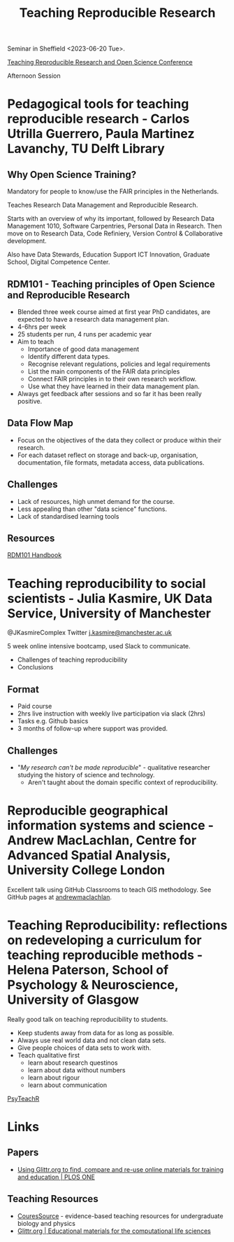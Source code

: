 :PROPERTIES:
:ID:       ecaeb512-f4d8-4f3a-8788-71291515bcf5
:mtime:    20241206213743 20241110212055 20241110185043 20230620153945 20230620135143
:ctime:    20230620135143
:END:
#+TITLE: Teaching Reproducible Research
#+FILETAGS: :teaching:reproducibility:research:

Seminar in Sheffield <2023-06-20 Tue>.

[[https://www.sheffield.ac.uk/smi/events/teaching-reproducible-research-and-open-science-conference][Teaching Reproducible Research and Open Science Conference]]

Afternoon Session
* Pedagogical tools for teaching reproducible research - Carlos Utrilla Guerrero, Paula Martinez Lavanchy, TU Delft Library

** Why Open Science Training?

Mandatory for people to know/use the FAIR principles in the Netherlands.

Teaches Research Data Management and Reproducible Research.

Starts with an overview of why its important, followed by Research Data Management 1010, Software Carpentries, Personal
Data in Research. Then move on to Research Data, Code Refiniery, Version Control & Collaborative development.

Also have Data Stewards, Education Support ICT Innovation, Graduate School, Digital Competence Center.

** RDM101 - Teaching principles of Open Science and Reproducible Research
+ Blended three week course aimed at first year PhD candidates, are expected to have a research data management plan.
+ 4-6hrs per week
+ 25 students per run, 4 runs per academic year
+ Aim to teach
  + Importance of good data management
  + Identify different data types.
  + Recognise relevant regulations, policies and legal requirements
  + List the main components of the FAIR data principles
  + Connect FAIR principles in to their own research workflow.
  + Use what they have learned in their data management plan.
+ Always get feedback after sessions and so far it has been really positive.

** Data Flow Map
+ Focus on the objectives of the data they collect or produce within their research.
+ For each dataset reflect on storage and back-up, organisation, documentation, file formats, metadata access, data
  publications.
** Challenges
+ Lack of resources, high unmet demand for the course.
+ Less appealing than other "data science" functions.
+ Lack of standardised learning tools

** Resources

[[https://tu-delft-library.github.com/rdm101-book][RDM101 Handbook]]

* Teaching reproducibility to social scientists - Julia Kasmire, UK Data Service, University of Manchester

@JKasmireComplex Twitter
[[mailto:j.kasmire@manchester.ac.uk][j.kasmire@manchester.ac.uk]]

5 week online intensive bootcamp, used Slack to communicate.
+ Challenges of teaching reproducibility
+ Conclusions

** Format
+ Paid course
+ 2hrs live instruction with weekly live participation via slack (2hrs)
+ Tasks e.g. Github basics
+ 3 months of follow-up where support was provided.

** Challenges
+ "/My research can't be made reproducible/" - qualitative researcher studying the history of science and technology.
  + Aren't taught about the domain specific context of reproducibility.


* Reproducible geographical information systems and science - Andrew MacLachlan, Centre for Advanced Spatial Analysis, University College London

Excellent talk using GitHub Classrooms to teach GIS methodology. See GitHub pages at [[https://github.com/andrewmaclachlan][andrewmaclachlan]].

* Teaching Reproducibility: reflections on redeveloping a curriculum for teaching reproducible methods - Helena Paterson, School of Psychology & Neuroscience, University of Glasgow

Really good talk on teaching reproducibility to students.

+ Keep students away from data for as long as possible.
+ Always use real world data and not clean data sets.
+ Give people choices of data sets to work with.
+ Teach qualitative first
  - learn about research questinos
  - learn about data without numbers
  - learn about rigour
  - learn about communication

[[https://psyteachr.github.io/][PsyTeachR]]

* Links

** Papers

+ [[https://journals.plos.org/plosone/article?id=10.1371/journal.pone.0308729][Using Glittr.org to find, compare and re-use online materials for training and education | PLOS ONE]]

** Teaching Resources

+ [[https://qubeshub.org/community/groups/coursesource/][CouresSource]] - evidence-based teaching resources for undergraduate biology and physics
+ [[https://glittr.org/][Glittr.org | Educational materials for the computational life sciences]]
